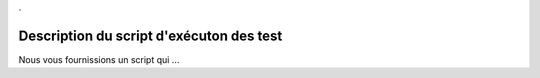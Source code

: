 .

Description du script d'exécuton des test
-----------------------------------------

Nous vous fournissions un script qui ...